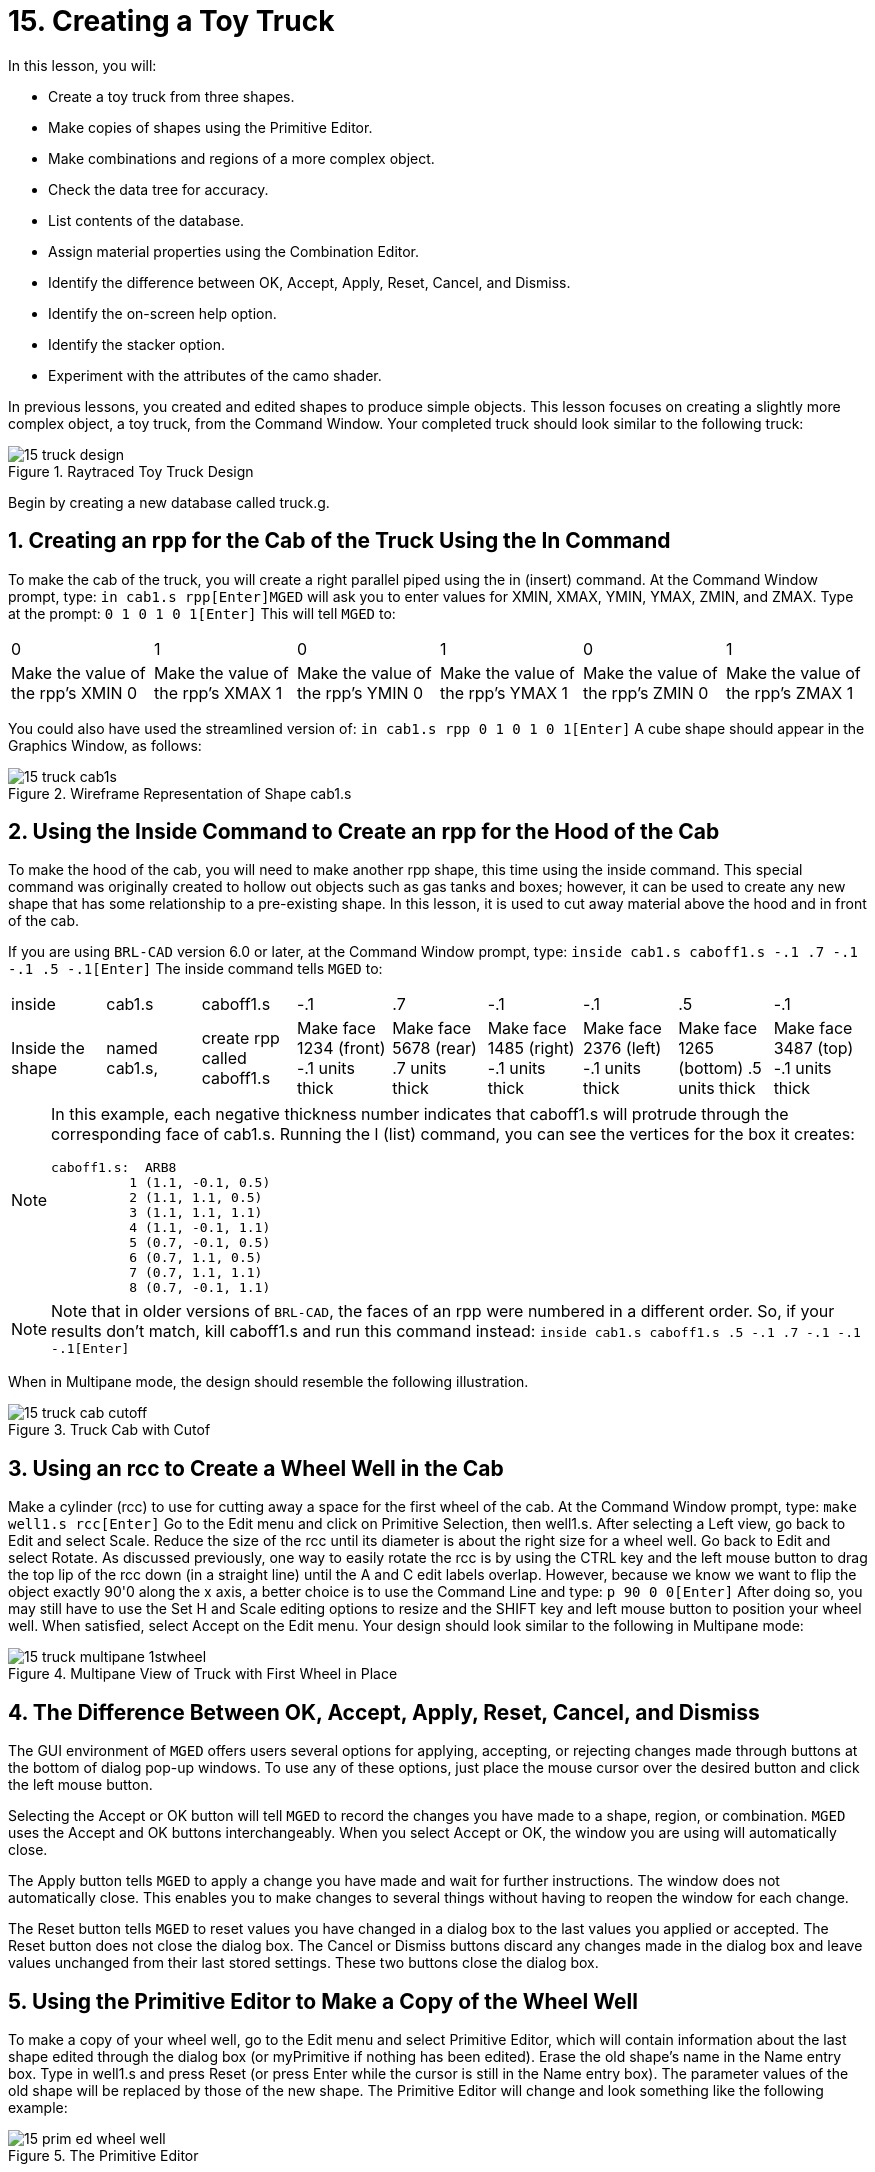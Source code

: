 = 15. Creating a Toy Truck
:sectnums:

In this lesson, you will: 

* Create a toy truck from three shapes.
* Make copies of shapes using the Primitive Editor.
* Make combinations and regions of a more complex object.
* Check the data tree for accuracy.
* List contents of the database.
* Assign material properties using the Combination Editor.
* Identify the difference between OK, Accept, Apply, Reset, Cancel, and Dismiss.
* Identify the on-screen help option.
* Identify the stacker option.
* Experiment with the attributes of the camo shader.

In previous lessons, you created and edited shapes to produce simple objects.
This lesson focuses on creating a slightly more complex object, a toy truck, from the Command Window.
Your completed truck should look similar to the following truck: 

.Raytraced Toy Truck Design
image::mged/15_truck_design.png[]

Begin by creating a new database called truck.g. 

[[_truck_cab_in_cmd]]
== Creating an rpp for the Cab of the Truck Using the In Command

To make the cab of the truck, you will create a right parallel piped using the in (insert) command.
At the Command Window prompt, type: `in cab1.s rpp[Enter]`[app]``MGED`` will ask you to enter values for XMIN, XMAX, YMIN, YMAX, ZMIN, and ZMAX.
Type at the prompt: `0 1 0 1 0 1[Enter]`	This will tell [app]``MGED`` to: 

[cols="1,1,1,1,1,1"]
|===

|0
|1
|0
|1
|0
|1

|Make the value of the rpp's XMIN 0
|Make the value of the rpp's XMAX 1
|Make the value of the rpp's YMIN 0
|Make the value of the rpp's YMAX 1
|Make the value of the rpp's ZMIN 0
|Make the value of the rpp's ZMAX 1
|===

You could also have used the streamlined version of: `in cab1.s rpp 0 1 0 1 0 1[Enter]`	A cube shape should appear in the Graphics Window, as follows: 

.Wireframe Representation of Shape cab1.s
image::mged/15_truck_cab1s.png[]


[[_truck_hood_in_cmd]]
== Using the Inside Command to Create an rpp for the Hood of the Cab

To make the hood of the cab, you will need to make another rpp shape, this time using the inside command.
This special command was originally created to hollow out objects such as gas tanks and boxes; however, it can be used to create any new shape that has some relationship to a pre-existing shape.
In this lesson, it is used to cut away material above the hood and in front of the cab. 

If you are using [app]``BRL-CAD`` version 6.0 or later, at the Command Window prompt, type: `inside cab1.s caboff1.s -.1 .7 -.1 -.1 .5 -.1[Enter]`	The inside command tells [app]``MGED`` to: 

[cols="1,1,1,1,1,1,1,1,1"]
|===

|inside
|cab1.s
|caboff1.s
|-.1
|.7
|-.1
|-.1
|.5
|-.1

|Inside the shape
|named cab1.s,
|create rpp called caboff1.s
|Make face 1234 (front) -.1 units thick
|Make face 5678 (rear) .7 units thick
|Make face 1485 (right) -.1 units thick
|Make face 2376 (left) -.1 units thick
|Make face 1265 (bottom) .5 units thick
|Make face 3487 (top) -.1 units thick
|===

[NOTE]
====
In this example, each negative thickness number indicates that caboff1.s will protrude through the corresponding face of cab1.s.
Running the l (list) command, you can see the vertices for the box it creates: 

....

caboff1.s:  ARB8
	  1 (1.1, -0.1, 0.5)
	  2 (1.1, 1.1, 0.5)
	  3 (1.1, 1.1, 1.1)
	  4 (1.1, -0.1, 1.1)
	  5 (0.7, -0.1, 0.5)
	  6 (0.7, 1.1, 0.5)
	  7 (0.7, 1.1, 1.1)
	  8 (0.7, -0.1, 1.1)
....
====

[NOTE]
====
Note that in older versions of [app]``BRL-CAD``, the faces of an rpp were numbered in a different order.
So, if your results don't match, kill caboff1.s and run this command instead: `inside cab1.s caboff1.s .5 -.1 .7 -.1 -.1 -.1[Enter]`
====

When in Multipane mode, the design should resemble the following illustration. 

.Truck Cab with Cutof
image::mged/15_truck_cab_cutoff.png[]


[[_truck_cab_wheel_well]]
== Using an rcc to Create a Wheel Well in the Cab

Make a cylinder (rcc) to use for cutting away a space for the first wheel of the cab.
At the Command Window prompt, type: `make well1.s rcc[Enter]`	Go to the Edit menu and click on Primitive Selection, then well1.s.
After selecting a Left view, go back to Edit and select Scale.
Reduce the size of the rcc until its diameter is about the right size for a wheel well.
Go back to Edit and select Rotate.
As discussed previously, one way to easily rotate the rcc is by using the CTRL key and the left mouse button to drag the top lip of the rcc down (in a straight line) until the A and C edit labels overlap.
However, because we know we want to flip the object exactly 90'0 along the x axis, a better choice is to use the Command Line and type: `p 90 0 0[Enter]`	After doing so, you may still have to use the Set H and Scale editing options to resize and the SHIFT key and left mouse button to position your wheel well.
When satisfied, select Accept on the Edit menu.
Your design should look similar to the following in Multipane mode: 

.Multipane View of Truck with First Wheel in Place
image::mged/15_truck_multipane_1stwheel.png[]


[[_ok_accept_apply_reset_cancel_dismiss]]
== The Difference Between OK, Accept, Apply, Reset, Cancel, and Dismiss

The GUI environment of [app]``MGED`` offers users several options for applying, accepting, or rejecting changes made through buttons at the bottom of dialog pop-up windows.
To use any of these options, just place the mouse cursor over the desired button and click the left mouse button. 

Selecting the Accept or OK button will tell [app]``MGED`` to record the changes you have made to a shape, region, or combination. [app]``MGED`` uses the Accept and OK buttons interchangeably.
When you select Accept or OK, the window you are using will automatically close. 

The Apply button tells [app]``MGED`` to apply a change you have made and wait for further instructions.
The window does not automatically close.
This enables you to make changes to several things without having to reopen the window for each change. 

The Reset button tells [app]``MGED`` to reset values you have changed in a dialog box to the last values you applied or accepted.
The Reset button does not close the dialog box.
The Cancel or Dismiss buttons discard any changes made in the dialog box and leave values unchanged from their last stored settings.
These two buttons close the dialog box. 

[[_truck_wheel_well_prim_edit_cpy]]
== Using the Primitive Editor to Make a Copy of the Wheel Well

To make a copy of your wheel well, go to the Edit menu and select Primitive Editor, which will contain information about the last shape edited through the dialog box (or myPrimitive if nothing has been edited). Erase the old shape's name in the Name entry box.
Type in well1.s and press Reset (or press Enter while the cursor is still in the Name entry box). The parameter values of the old shape will be replaced by those of the new shape.
The Primitive Editor will change and look something like the following example: 

.The Primitive Editor
image::mged/15_prim_ed_wheel_well.png[]

Go back to the Name text box and change the 1 to a 2 and click on OK.
Change to Front under the View menu.
Go to Edit/Primitive Selection and select well2.s.
Use the SHIFT and left mouse button to drag the new wheel well into position, as shown in the following illustration.
Check your alignment in Multipane mode and then select Accept when you are finished. 

.Placement of the Second Wheel
image::mged/15_truck_2nd_wheel_wheel_place.png[]


[[_truck_cab_shape_comb]]
== Making a Combination of the Cab Shapes

It is now time to make a combination of the various cab shapes. `comb cab1.c u cab1.s - caboff1.s - well1.s - well2.s[Enter]`	This command tells [app]``MGED`` to: 

[cols="1,1,1,1,1,1,1,1,1,1"]
|===

|comb
|cab1.c
|u
|cab1.s
|-
|caboff1.s
|-
|well1.s
|-
|well2.s

|Make a combination
|Name it cab1.c
|Make a union
|of the shape cab1.s
|minus
|the shape caboff1.s
|minus
|the shape well1.s
|minus
|the shape well2.s
|===

Before you go any further, you should check your data tree by typing tree cab1.c.
The data tree should say: 

....

   cab1.c/

   u cab1.s

   - caboff1.s

   - well1.s

   - well2.s
....

If you type ls (list) at the Command Window prompt, you should find that your database is composed of the combination cab1.c and the shapes cab1.s, caboff1.s, well1.s, and well2.s.
You will find as you make more complex objects that you will periodically refer to the list of the database to ensure it is composed of the elements you want. 

[[_truck_body_in_cmd]]
== Creating an rpp for the Body of the Truck Using the In Command

To make the body of the truck, type at the Command Window prompt: `in body1.s rpp 0 2 0 1 0 1.5[Enter]`	By now, you should know what this command tells [app]``MGED`` to do.
If you have forgotten, refer back to making the cab of the truck. 

Edit the body of the truck so that its front face slightly overlaps the cab's back face.
Check different views to make sure the body lines up correctly with the cab.
Accept your changes when you are done, and then Blast your design.
Your truck should now look like the following: 

.Truck Cab and Body
image::mged/15_truck_cab_body.png[]


[[_prim_ed_wheel_wells]]
== Using the Primitive Editor to Make Two More Wheel Wells

To make two wheel wells for the body of the truck, repeat the steps used in making the second wheel well.
Name your new shapes well3.s and well4.s.
Using multiple views, move the new shapes into position so that your truck now looks similar to the following: 

.Wireframe Representation of Truck with Wheel Wells
image::mged/15_truck_wheel_wells_wireframe.png[]


[[_truck_body_wheel_wells_comb]]
== Making a Combination of the Truck Body and Wheel Wells

Make a combination of the truck body and the two new wheel wells.
Name it body1.c.
The tree for body1.c should say: 

....

   body1.c/

   u body1.s

   - well3.s

   - well4.s
....

[[_truck_cab_body_region]]
== Making a Region of the Cab and Body

Before adding wheels to the truck, you need to make a region of the cab and body.
At the Command Window prompt, type: `r truck1.r u cab1.c u body1.c[Enter]`

[[_truck_wheels]]
== Making Wheels for the Truck

Perhaps the best shape for making wheels is the torus.
You can create a shape through the Command Window that has the correct size and placement for your design without further editing.
However, this lesson is designed to give you practice rotating and translating shapes. 

To make the first wheel, type at the Command Window prompt: `in wheel1.s tor 0 0 0 .5774 .5774 .5774 .18 .08[Enter]`	This command tells [app]``MGED`` to: 

[cols="1,1,1,1,1,1,1"]
|===

|in
|wheel1.s
|tor
|0 0 0
|.5774 .5774 .5774
|.18
|.08

|Create a shape
|Name it wheel1.s
|Make the shape a torus
|Make the values of the vertex 0 0 0
|Make the values for x, y, and z of the normal vector .5774 .5774 .5774
|Make the value of the outer radius .18
|Make the value of radius 2 (the tire thickness) .08
|===

Change View to Left and then Edit the position of the wheel.
To correctly align the wheel with the truck, you will have to Rotate the tire using the CTRL key and any mouse button.
Scale and Translate the wheel into position as appropriate and check your alignment from several different views.
Accept your changes when finished. 

Using the Primitive Editor, make the second, third, and fourth wheels.
Move each of these wheels into position until your truck looks like the following: 

.Wireframe Truck and Wheels
image::mged/15_truck_wheels.png[]


[[_truck_wheels_region]]
== Making a Region of the Wheels

Make a region of the four wheels.
When you are finished, your data tree for wheel1.r should say: 

....

   wheel1.r/R

   u wheel1.s

   u wheel2.s

   u wheel3.s

   u wheel4.s
....

[[_truck_regions_mater_props]]
== Assigning Material Properties to the Truck Regions

Your truck is composed of two regions: truck1.r and wheel1.r.
Use the Combination Editor and select truck1.r. 

In the Combination Editor, the camouflage (camo) shader creates a pseudo-random tricolor camouflage pattern on the object using a fractal noise pattern.
The shader offers lots of attributes from which to choose.
For now, select a Background Color of black (0 0 0) and make Color #1 green (0 134 0), and Color #2 rust brown (164 96 38). To make the pattern design proportional to the truck, select a Noise Size of .25 and then Apply the selections.
The Combination Editor window for the camo shader should look like this: 

.Camo Shader
image::mged/15_cameo_shader.png[]

Apply a black color and plastic shader to the wheels (wheel1.r) and click on OK.
Then raytrace your design. 

[[_on_screen_help]]
== Using the On-Screen Help Option

You have probably noticed that many of the [app]``MGED`` menus offer a wide variety of options from which to choose.
With so many choices available, it is easy to forget what a particular selection does.
To help users quickly access basic information about the various [app]``MGED`` options, the program offers a context-sensitive, on-screen help feature. 

The on-screen help can be accessed from any menu or pop-up window by placing the mouse cursor over the name of any option in the menu or window and clicking the right mouse button.
The only place this feature doesn't work is in the geometry portion of the Graphics Window, where the design is drawn. 

[[_stacker_shading]]
== The Stacker Option

In previous lessons, you applied color and a shader to an object to make it appear realistic.
Sometimes, however, you will need to apply two or three shaders to an object to get the design you want. 

[app]``MGED`` offers three categories of shaders: paint, plastic, and light.
Any combination of these three types of shaders can be applied to the same object using the stacker option of the shader menu. 

There are three plastic shaders: glass, mirror, and plastic.
A plastic shader is used to give the perception of space.
It does this by making the object's surface shiny so that it reflects light.
A plastic shader is normally applied last in the stacker process. 

The paint shaders are used to apply pigment and texture to the surface of an object.
Color is pigment, and texture is the three-dimensional quality of the surface material (such as stucco paint). 

Pigment shaders include camo, texture (color), texture (black/white), fake star, cloud, checker, test map, and projection.
Texture shaders include bump map, fbm bump, and tur bump.
Paint shaders are normally applied first in the stacking process and are used in combination with the plastic shader. 

The light shader is used to produce illumination in the scene.
This helps produce realism in the final image.
The light shader is technically complex and is not discussed in this tutorial. 

The camo shader involves applying pigments, in a random pattern, to the surface of an object.
The camo shader doesn't indicate the three-dimensional nature of an object.
If you want your design to show depth, you will need to stack the camo shader and the plastic shader. 

[[_using_stacker_shading]]
== Using the Stacker Option

To use the stacker option, open the Combination Editor and select truck1.r.
Click on the button to the right of the Shader entry box and then select stack from the drop-down menu.
A button with the words Add Shader will appear under the text box.
Click on the button and then select camouflage.
Set the Background Color to black (0 0 0), Color #1 to green (0 134 0), and Color #2 to rust brown (164 96 38). Make the Noise Size .25.
Click on Add Shader once again and select plastic. 

At this point, your Combination Editor window may have gone off the bottom of the screen.
If this happens, reduce the size of the window as much as you can and then drag it up to the top of the screen.
The buttons at the bottom of the box should now appear, and you can Apply your selections. 

[CAUTION]
====
When using the stacker option, you need to keep track of the number of characters and spaces in the shader text box. [app]``MGED`` versions prior to release 6.0 will only recognize 64 characters/spaces, so be careful stacking shaders with complex attributes. 
====

[[_truck_combine_regions]]
== Making a Combination of the Truck Regions

To make a combination of the two truck regions, type at the Command Window prompt: `comb truck1.c u truck1.r u wheel1.r[Enter]```B truck1.c[Enter]``	Your data tree for truck1.c should read: 

....

   truck1.c/

   u truck1.r/R

   u cab1.c/

   u cab1.s

   - caboff1.s

   - well1.s

   - well2.s

   u body1.c

   u body1.s

   - well3.s

   - well4.s

   u wheel1.r/R

   u wheel1.s

   u wheel2.s

   u wheel3.s

   u wheel4.s
....

[[_truck_raytracing]]
== Raytracing the Truck

The last step in creating your truck is to raytrace your design.
When the raytracer has finished, notice that the top and one side of the truck are very dark.
This is because there is very little light falling on them.
Because we have not specified any light sources for our scene, [app]``MGED``	provides us with a set of default lights.
These defaults consist of a dim light at the location of the viewer and a brighter one located to the left and below the viewer.
Since the primary light is not really shining on one side of the truck, it is dark. 

There is a special adjustment we can make to improve the overall brightness of the scene.
We can adjust the amount of ambient light, which is light that does not come from a particular light source but is a measure of the light generally present in the scene.
To adjust the amount of ambient light, click on the Advanced Settings button in the Raytrace Control Panel.
Next to Other Options, type -A .9 and click Dismiss.
Now when you raytrace, you will get a much lighter image. 



[cols="1,1", frame="none"]
|===

|image:mged/15_truck_default_lighting.png[]
|image:mged/15_truck_ambient_lighting.png[]

|Truck with Default Lighting
|Truck with Added Ambient Light
|===

[[_creating_toy_truck_review]]
== Review

In this lesson, you: 

* Created a toy truck from three shapes.
* Made copies of shapes using the Primitive Editor.
* Made combinations and regions of a more complex object.
* Checked the data tree for accuracy.
* Listed contents of the database.
* Assigned material properties using the Combination Editor.
* Identified the difference between OK, Accept, Apply, Reset, Cancel, and Dismiss.
* Identified the on-screen help option.
* Identified the stacker option.
* Experimented with the attributes of the camo shader.
